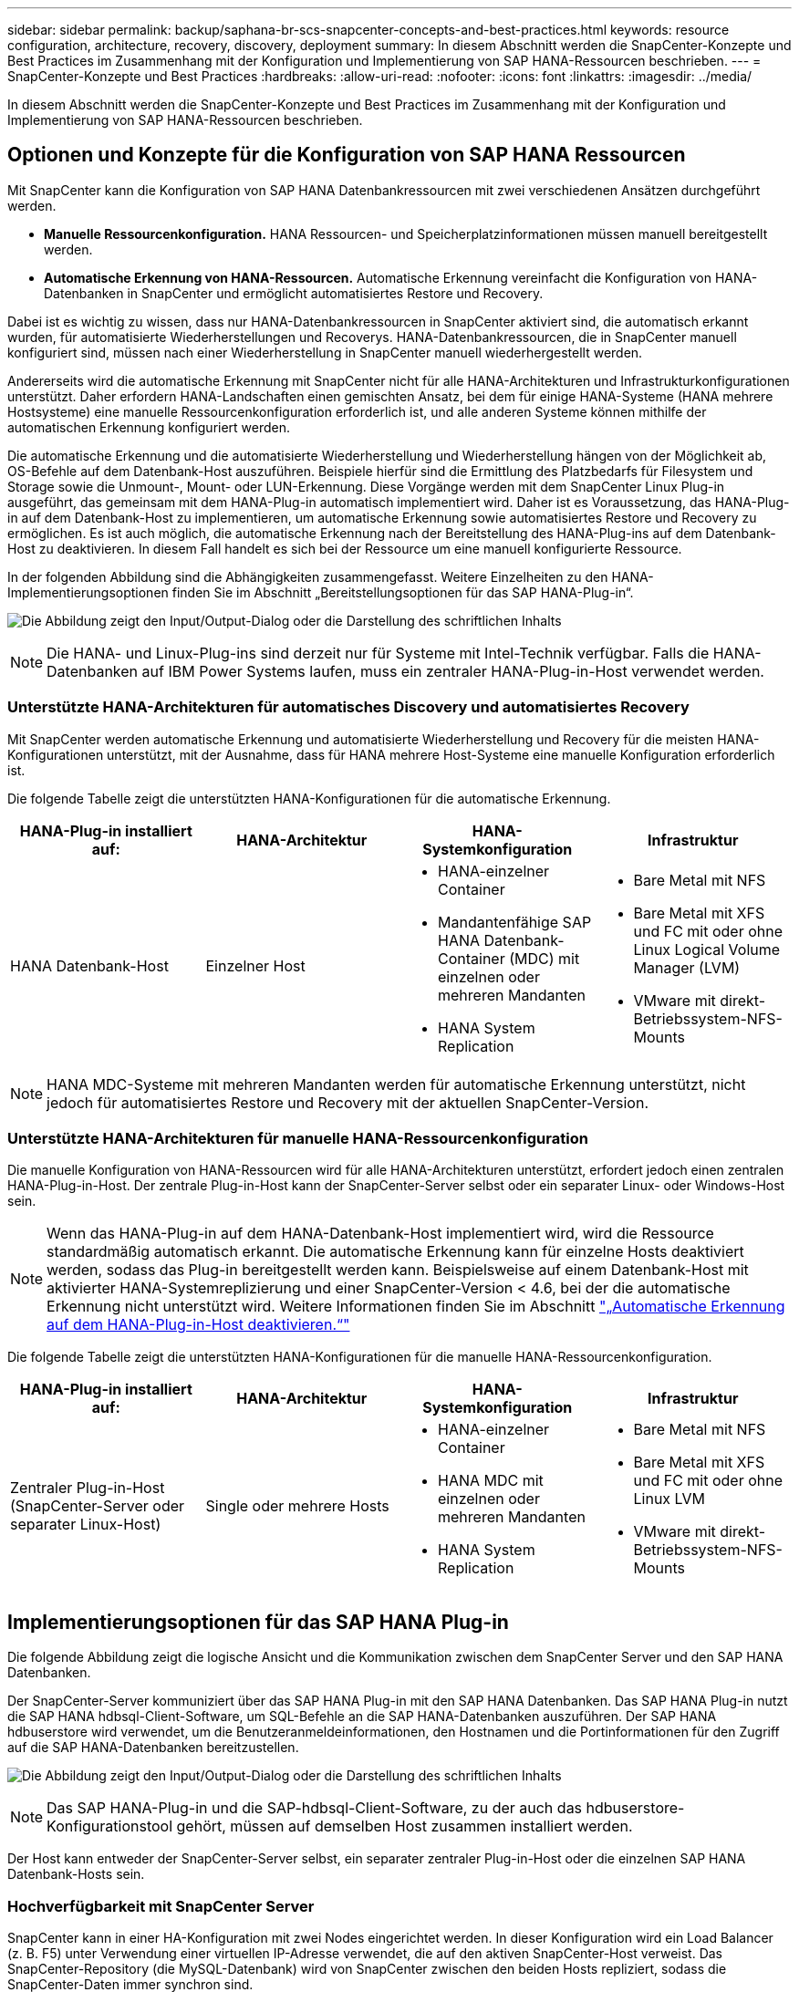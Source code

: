 ---
sidebar: sidebar 
permalink: backup/saphana-br-scs-snapcenter-concepts-and-best-practices.html 
keywords: resource configuration, architecture, recovery, discovery, deployment 
summary: In diesem Abschnitt werden die SnapCenter-Konzepte und Best Practices im Zusammenhang mit der Konfiguration und Implementierung von SAP HANA-Ressourcen beschrieben. 
---
= SnapCenter-Konzepte und Best Practices
:hardbreaks:
:allow-uri-read: 
:nofooter: 
:icons: font
:linkattrs: 
:imagesdir: ../media/


[role="lead"]
In diesem Abschnitt werden die SnapCenter-Konzepte und Best Practices im Zusammenhang mit der Konfiguration und Implementierung von SAP HANA-Ressourcen beschrieben.



== Optionen und Konzepte für die Konfiguration von SAP HANA Ressourcen

Mit SnapCenter kann die Konfiguration von SAP HANA Datenbankressourcen mit zwei verschiedenen Ansätzen durchgeführt werden.

* *Manuelle Ressourcenkonfiguration.* HANA Ressourcen- und Speicherplatzinformationen müssen manuell bereitgestellt werden.
* *Automatische Erkennung von HANA-Ressourcen.* Automatische Erkennung vereinfacht die Konfiguration von HANA-Datenbanken in SnapCenter und ermöglicht automatisiertes Restore und Recovery.


Dabei ist es wichtig zu wissen, dass nur HANA-Datenbankressourcen in SnapCenter aktiviert sind, die automatisch erkannt wurden, für automatisierte Wiederherstellungen und Recoverys. HANA-Datenbankressourcen, die in SnapCenter manuell konfiguriert sind, müssen nach einer Wiederherstellung in SnapCenter manuell wiederhergestellt werden.

Andererseits wird die automatische Erkennung mit SnapCenter nicht für alle HANA-Architekturen und Infrastrukturkonfigurationen unterstützt. Daher erfordern HANA-Landschaften einen gemischten Ansatz, bei dem für einige HANA-Systeme (HANA mehrere Hostsysteme) eine manuelle Ressourcenkonfiguration erforderlich ist, und alle anderen Systeme können mithilfe der automatischen Erkennung konfiguriert werden.

Die automatische Erkennung und die automatisierte Wiederherstellung und Wiederherstellung hängen von der Möglichkeit ab, OS-Befehle auf dem Datenbank-Host auszuführen. Beispiele hierfür sind die Ermittlung des Platzbedarfs für Filesystem und Storage sowie die Unmount-, Mount- oder LUN-Erkennung. Diese Vorgänge werden mit dem SnapCenter Linux Plug-in ausgeführt, das gemeinsam mit dem HANA-Plug-in automatisch implementiert wird. Daher ist es Voraussetzung, das HANA-Plug-in auf dem Datenbank-Host zu implementieren, um automatische Erkennung sowie automatisiertes Restore und Recovery zu ermöglichen. Es ist auch möglich, die automatische Erkennung nach der Bereitstellung des HANA-Plug-ins auf dem Datenbank-Host zu deaktivieren. In diesem Fall handelt es sich bei der Ressource um eine manuell konfigurierte Ressource.

In der folgenden Abbildung sind die Abhängigkeiten zusammengefasst. Weitere Einzelheiten zu den HANA-Implementierungsoptionen finden Sie im Abschnitt „Bereitstellungsoptionen für das SAP HANA-Plug-in“.

image:saphana-br-scs-image9.png["Die Abbildung zeigt den Input/Output-Dialog oder die Darstellung des schriftlichen Inhalts"]


NOTE: Die HANA- und Linux-Plug-ins sind derzeit nur für Systeme mit Intel-Technik verfügbar. Falls die HANA-Datenbanken auf IBM Power Systems laufen, muss ein zentraler HANA-Plug-in-Host verwendet werden.



=== Unterstützte HANA-Architekturen für automatisches Discovery und automatisiertes Recovery

Mit SnapCenter werden automatische Erkennung und automatisierte Wiederherstellung und Recovery für die meisten HANA-Konfigurationen unterstützt, mit der Ausnahme, dass für HANA mehrere Host-Systeme eine manuelle Konfiguration erforderlich ist.

Die folgende Tabelle zeigt die unterstützten HANA-Konfigurationen für die automatische Erkennung.

|===
| HANA-Plug-in installiert auf: | HANA-Architektur | HANA-Systemkonfiguration | Infrastruktur 


| HANA Datenbank-Host | Einzelner Host  a| 
* HANA-einzelner Container
* Mandantenfähige SAP HANA Datenbank-Container (MDC) mit einzelnen oder mehreren Mandanten
* HANA System Replication

 a| 
* Bare Metal mit NFS
* Bare Metal mit XFS und FC mit oder ohne Linux Logical Volume Manager (LVM)
* VMware mit direkt-Betriebssystem-NFS-Mounts


|===

NOTE: HANA MDC-Systeme mit mehreren Mandanten werden für automatische Erkennung unterstützt, nicht jedoch für automatisiertes Restore und Recovery mit der aktuellen SnapCenter-Version.



=== Unterstützte HANA-Architekturen für manuelle HANA-Ressourcenkonfiguration

Die manuelle Konfiguration von HANA-Ressourcen wird für alle HANA-Architekturen unterstützt, erfordert jedoch einen zentralen HANA-Plug-in-Host. Der zentrale Plug-in-Host kann der SnapCenter-Server selbst oder ein separater Linux- oder Windows-Host sein.


NOTE: Wenn das HANA-Plug-in auf dem HANA-Datenbank-Host implementiert wird, wird die Ressource standardmäßig automatisch erkannt. Die automatische Erkennung kann für einzelne Hosts deaktiviert werden, sodass das Plug-in bereitgestellt werden kann. Beispielsweise auf einem Datenbank-Host mit aktivierter HANA-Systemreplizierung und einer SnapCenter-Version < 4.6, bei der die automatische Erkennung nicht unterstützt wird. Weitere Informationen finden Sie im Abschnitt link:saphana-br-scs-advanced-configuration-and-tuning.html#disable-auto["„Automatische Erkennung auf dem HANA-Plug-in-Host deaktivieren.“"]

Die folgende Tabelle zeigt die unterstützten HANA-Konfigurationen für die manuelle HANA-Ressourcenkonfiguration.

|===
| HANA-Plug-in installiert auf: | HANA-Architektur | HANA-Systemkonfiguration | Infrastruktur 


| Zentraler Plug-in-Host (SnapCenter-Server oder separater Linux-Host) | Single oder mehrere Hosts  a| 
* HANA-einzelner Container
* HANA MDC mit einzelnen oder mehreren Mandanten
* HANA System Replication

 a| 
* Bare Metal mit NFS
* Bare Metal mit XFS und FC mit oder ohne Linux LVM
* VMware mit direkt-Betriebssystem-NFS-Mounts


|===


== Implementierungsoptionen für das SAP HANA Plug-in

Die folgende Abbildung zeigt die logische Ansicht und die Kommunikation zwischen dem SnapCenter Server und den SAP HANA Datenbanken.

Der SnapCenter-Server kommuniziert über das SAP HANA Plug-in mit den SAP HANA Datenbanken. Das SAP HANA Plug-in nutzt die SAP HANA hdbsql-Client-Software, um SQL-Befehle an die SAP HANA-Datenbanken auszuführen. Der SAP HANA hdbuserstore wird verwendet, um die Benutzeranmeldeinformationen, den Hostnamen und die Portinformationen für den Zugriff auf die SAP HANA-Datenbanken bereitzustellen.

image:saphana-br-scs-image10.png["Die Abbildung zeigt den Input/Output-Dialog oder die Darstellung des schriftlichen Inhalts"]


NOTE: Das SAP HANA-Plug-in und die SAP-hdbsql-Client-Software, zu der auch das hdbuserstore-Konfigurationstool gehört, müssen auf demselben Host zusammen installiert werden.

Der Host kann entweder der SnapCenter-Server selbst, ein separater zentraler Plug-in-Host oder die einzelnen SAP HANA Datenbank-Hosts sein.



=== Hochverfügbarkeit mit SnapCenter Server

SnapCenter kann in einer HA-Konfiguration mit zwei Nodes eingerichtet werden. In dieser Konfiguration wird ein Load Balancer (z. B. F5) unter Verwendung einer virtuellen IP-Adresse verwendet, die auf den aktiven SnapCenter-Host verweist. Das SnapCenter-Repository (die MySQL-Datenbank) wird von SnapCenter zwischen den beiden Hosts repliziert, sodass die SnapCenter-Daten immer synchron sind.

SnapCenter Server HA wird nicht unterstützt, wenn das HANA-Plug-in auf dem SnapCenter-Server installiert ist. Wenn Sie SnapCenter in einer HA-Konfiguration einrichten möchten, installieren Sie das HANA Plug-in nicht auf dem SnapCenter Server. Weitere Informationen zur SnapCenter HA finden Sie unter diesem https://kb.netapp.com/Advice_and_Troubleshooting/Data_Protection_and_Security/SnapCenter/How_to_configure_SnapCenter_Servers_for_high_availability_using_F5_Load_Balancer["NetApp Knowledge Base Seite"^].



=== SnapCenter Server als zentraler HANA Plug-in-Host

Die folgende Abbildung zeigt eine Konfiguration, in der der SnapCenter-Server als zentraler Plug-in-Host verwendet wird. Das SAP HANA Plug-in und die SAP hdbsql-Client-Software sind auf dem SnapCenter-Server installiert.

image:saphana-br-scs-image11.png["Die Abbildung zeigt den Input/Output-Dialog oder die Darstellung des schriftlichen Inhalts"]

Da das HANA-Plug-in mit den gemanagten HANA-Datenbanken über den hdbclient über das Netzwerk kommunizieren kann, müssen keine SnapCenter-Komponenten auf den einzelnen HANA-Datenbank-Hosts installiert werden. SnapCenter kann die HANA-Datenbanken über einen zentralen HANA Plug-in-Host sichern, auf dem alle Benutzerspeicherschlüssel für die gemanagten Datenbanken konfiguriert sind.

Um dagegen die Workflow-Automatisierung für die automatische Erkennung, die Automatisierung von Wiederherstellung und Wiederherstellung sowie die Aktualisierung von SAP Systemen zu verbessern, müssen auf dem Datenbank-Host SnapCenter Komponenten installiert werden. Bei Verwendung eines zentralen HANA-Plug-in-Hosts sind diese Funktionen nicht verfügbar.

Darüber hinaus kann die Hochverfügbarkeit des SnapCenter-Servers mit der in-Build-HA-Funktion nicht verwendet werden, wenn das HANA-Plug-in auf dem SnapCenter-Server installiert ist. Hochverfügbarkeit kann mit VMware HA erzielt werden, wenn der SnapCenter Server auf einer VM innerhalb eines VMware Clusters ausgeführt wird.



=== Separater Host als zentraler HANA Plug-in-Host

Die folgende Abbildung zeigt eine Konfiguration, in der ein separater Linux-Host als zentraler Plug-in-Host verwendet wird. In diesem Fall sind das SAP HANA Plug-in und die SAP hdbsql-Client-Software auf dem Linux-Host installiert.


NOTE: Der separate zentrale Plug-in-Host kann auch ein Windows-Host sein.

image:saphana-br-scs-image12.png["Die Abbildung zeigt den Input/Output-Dialog oder die Darstellung des schriftlichen Inhalts"]

Die gleiche Einschränkung hinsichtlich der im vorherigen Abschnitt beschriebenen Funktionsverfügbarkeit gilt auch für einen separaten zentralen Plug-in Host.

Bei dieser Implementierungsoption kann der SnapCenter Server jedoch mit den in-Build-HA-Funktionen konfiguriert werden. Auch der zentrale Plug-in-Host muss HA sein, beispielsweise durch Verwendung einer Linux-Cluster-Lösung.



=== Auf einzelnen HANA-Datenbank-Hosts implementiertem HANA Plug-in

Die folgende Abbildung zeigt eine Konfiguration, in der das SAP HANA Plug-in auf jedem SAP HANA Datenbank-Host installiert ist.

image:saphana-br-scs-image13.png["Die Abbildung zeigt den Input/Output-Dialog oder die Darstellung des schriftlichen Inhalts"]

Wird das HANA-Plug-in auf jedem einzelnen HANA-Datenbank-Host installiert, sind alle Funktionen verfügbar, beispielsweise automatische Erkennung, automatisiertes Restore und Recovery. Zudem kann der SnapCenter Server in einer HA-Konfiguration eingerichtet werden.



=== Plug-in-Implementierung für heterogene HANA

Wie zu Beginn dieses Abschnitts erläutert, erfordern einige HANA-Systemkonfigurationen, wie z. B. Systeme mit mehreren Hosts, einen zentralen Plug-in-Host. Daher erfordern die meisten SnapCenter Konfigurationen eine gemischte Implementierung des HANA Plug-ins.

NetApp empfiehlt, das HANA Plug-in auf dem HANA-Datenbank-Host für alle HANA-Systemkonfigurationen zu implementieren, die zur automatischen Erkennung unterstützt werden. Andere HANA-Systeme, wie beispielsweise Konfigurationen mit mehreren Hosts, sollten mit einem zentralen HANA Plug-in-Host gemanagt werden.

Die folgenden beiden Abbildungen zeigen gemischte Plug-in-Bereitstellungen entweder mit dem SnapCenter-Server oder einem separaten Linux-Host als zentralen Plug-in-Host. Der einzige Unterschied zwischen diesen beiden Implementierungen ist die optionale HA-Konfiguration.

image:saphana-br-scs-image14.png["Die Abbildung zeigt den Input/Output-Dialog oder die Darstellung des schriftlichen Inhalts"]

image:saphana-br-scs-image15.png["Die Abbildung zeigt den Input/Output-Dialog oder die Darstellung des schriftlichen Inhalts"]



=== Zusammenfassung und Empfehlungen

Im Allgemeinen empfiehlt NetApp die Implementierung des HANA Plug-ins auf jedem SAP HANA Host, um alle verfügbaren SnapCenter HANA Funktionen zu aktivieren und die Workflow-Automatisierung zu verbessern.


NOTE: Die HANA- und Linux-Plug-ins sind derzeit nur für Systeme mit Intel-Technik verfügbar. Falls die HANA-Datenbanken auf IBM Power Systems laufen, muss ein zentraler HANA-Plug-in-Host verwendet werden.

Für HANA-Konfigurationen, bei denen keine automatische Erkennung wie HANA-Konfigurationen mit mehreren Hosts unterstützt wird, muss ein zusätzlicher zentraler HANA-Plug-in-Host konfiguriert werden. Der zentrale Plug-in-Host kann der SnapCenter Server sein, wenn VMware HA für SnapCenter HA genutzt werden kann. Wenn Sie die im Build-HA-Funktion von SnapCenter verwenden möchten, verwenden Sie einen separaten Linux-Plug-in-Host.

In der folgenden Tabelle sind die verschiedenen Implementierungsoptionen aufgeführt.

|===
| Implementierungsoptionen | Abhängigkeiten 


| Zentrales HANA-Plug-in-Host-Plug-in auf SnapCenter-Server installiert | Vorteile: * Single HANA Plug-in, zentrale HDB User Store-Konfiguration * auf einzelnen HANA-Datenbank-Hosts werden keine SnapCenter-Softwarekomponenten benötigt * Unterstützung aller HANA-Architekturen Cons: * Manuelle Ressourcenkonfiguration * Manuelle Wiederherstellung * keine Unterstützung für die Wiederherstellung einzelner Mandanten * Alle Pre- und Post-Script-Schritte werden auf dem zentralen Plug-in-Host ausgeführt * in-Build SnapCenter Hochverfügbarkeit nicht unterstützt * Kombination von SID und Mandantenname muss für alle verwalteten HANA-Datenbanken eindeutig sein * Protokoll Für alle gemanagten HANA-Datenbanken ist das Backup-Aufbewahrungsmanagement aktiviert/deaktiviert 


| Zentrales HANA-Plug-in-Host-Plug-in auf separatem Linux- oder Windows-Server installiert | Vorteile: * Single HANA Plug-in, zentrale HDB User Store-Konfiguration * Keine SnapCenter Software-Komponenten erforderlich auf einzelnen HANA-Datenbank-Hosts * Unterstützung aller HANA-Architekturen * in-Build SnapCenter Hochverfügbarkeit unterstützt Cons: * Manuelle Ressourcenkonfiguration * Manuelle Wiederherstellung * keine Unterstützung für die Wiederherstellung einzelner Mandanten * Alle Pre- und Post-Script-Schritte werden auf dem zentralen Plug-in-Host ausgeführt * Kombination von SID und Mandantenname muss für alle verwalteten HANA-Datenbanken eindeutig sein * Protokoll Backup Aufbewahrungsmanagement aktiviert/deaktiviert für alle gemanagt HANA-Datenbanken 


| Auf dem HANA-Datenbankserver wird ein individuelles HANA-Plug-in-Host-Plug-in installiert | Vorteile: * Automatische Bestandsaufnahme von HANA-Ressourcen * automatisierte Wiederherstellung und Recovery * Wiederherstellung einzelner Mandanten * vorab- und Postscript-Automatisierung für SAP Systemaktualisierung * in-Build SnapCenter Hochverfügbarkeit unterstützt * Backup-Aufbewahrungsmanagement für Protokoll kann für jede einzelne HANA-Datenbank aktiviert/deaktiviert werden Cons: * Nicht unterstützt für alle HANA-Architekturen. Zusätzlicher zentraler Plug-in-Host für HANA mehrere Host-Systeme erforderlich * HANA-Plug-in muss auf jedem HANA-Datenbank-Host implementiert werden 
|===


== Datensicherung Strategie

Vor der Konfiguration von SnapCenter und dem SAP HANA Plug-in muss die Datensicherungsstrategie auf Grundlage der RTO- und RPO-Anforderungen der verschiedenen SAP Systeme definiert werden.

Ein gemeinsamer Ansatz besteht in der Definition von Systemtypen wie Systemen für Produktion, Entwicklung, Test oder Sandbox. Alle SAP-Systeme des gleichen Systemtyps haben typischerweise die gleichen Datenschutzparameter.

Folgende Parameter müssen definiert werden:

* Wie oft sollte ein Snapshot Backup ausgeführt werden?
* Wie lange sollten Snapshot Kopien Backups auf dem Primärspeichersystem aufbewahrt werden?
* Wie oft sollte eine Blockintegritätsprüfung ausgeführt werden?
* Sollten die primären Backups auf einen externen Backup-Standort repliziert werden?
* Wie lange sollten die Backups auf dem externen Backup-Storage aufbewahrt werden?


Die folgende Tabelle zeigt ein Beispiel für die Datenschutzparameter für die Produktion, Entwicklung und Prüfung des Systemtyps. Für das Produktionssystem wurde eine hohe Backup-Frequenz definiert und die Backups werden einmal pro Tag an einen externen Backup-Standort repliziert. Die Testsysteme haben niedrigere Anforderungen und keine Replikation der Backups.

|===
| Parameter | Produktionssysteme auszuführen | Entwicklungssysteme | Testsysteme 


| Sicherungshäufigkeit | Alle 4 Stunden | Alle 4 Stunden | Alle 4 Stunden 


| Primäre Aufbewahrung | 2 Tage | 2 Tage | 2 Tage 


| Block-Integritätsprüfung | Einmal in der Woche | Einmal in der Woche | Nein 


| Replizierung an externe Backup-Standorte | Einmal am Tag | Einmal am Tag | Nein 


| Externe Backup-Aufbewahrung | 2 Wochen | 2 Wochen | Keine Angabe 
|===
In der folgenden Tabelle werden die Richtlinien aufgeführt, die für die Datensicherheitsparameter konfiguriert werden müssen.

|===
| Parameter | RichtlinienLocalSnap | RichtlinieLocalSnapAndSnapVault | RichtlinienBlockIntegritätPrüfung 


| Backup-Typ | Auf Snapshot-Basis | Auf Snapshot-Basis | File-basiert 


| Zeitplanhäufigkeit | Stündlich | Täglich | Wöchentlich 


| Primäre Aufbewahrung | Anzahl = 12 | Anzahl = 3 | Anzahl = 1 


| SnapVault Replizierung | Nein | Ja. | Keine Angabe 
|===
Richtlinie `LocalSnapshot` Werden für Produktions-, Entwicklungs- und Testsysteme verwendet, um lokale Snapshot-Backups mit einer Aufbewahrung von zwei Tagen abzudecken.

In der Konfiguration für den Ressourcenschutz wird der Zeitplan für die Systemtypen unterschiedlich definiert:

* *Produktion.* Zeitplan alle 4 Stunden.
* *Entwicklung* Zeitplan alle 4 Stunden.
* *Test.* Zeitplan alle 4 Stunden.


Richtlinie `LocalSnapAndSnapVault` Wird für die Produktions- und Entwicklungssysteme eingesetzt, um die tägliche Replizierung auf den externen Backup Storage zu decken.

In der Konfiguration für den Ressourcenschutz wird der Zeitplan für die Produktion und Entwicklung definiert:

* *Produktion.* Zeitplan jeden Tag.
* *Entwicklung.* Zeitplan jeden Tag.


Richtlinie `BlockIntegrityCheck` Wird für die Produktions- und Entwicklungssysteme verwendet, um die wöchentliche Blockintegritätsprüfung mithilfe eines dateibasierten Backups abzudecken.

In der Konfiguration für den Ressourcenschutz wird der Zeitplan für die Produktion und Entwicklung definiert:

* *Produktion.* Zeitplan jede Woche.
* *Entwicklung.* Zeitplan jede Woche.


Für jede einzelne SAP HANA Datenbank, die die externe Backup-Richtlinie nutzt, muss auf der Storage-Ebene eine Sicherungsbeziehung konfiguriert werden. Die Sicherungsbeziehung definiert, welche Volumes repliziert werden und wie die Aufbewahrung von Backups im externen Backup-Storage aufbewahrt wird.

Mit unserem Beispiel wird für jedes Produktions- und Entwicklungssystem im externen Backup-Storage eine Aufbewahrung von zwei Wochen definiert.


NOTE: In unserem Beispiel sind die Sicherungsrichtlinien und die Aufbewahrung von SAP HANA-Datenbankressourcen und die nicht-Datenvolumen-Ressourcen nicht anders.



== Backup-Vorgänge

SAP führte die Unterstützung von Snapshot Backups für MDC-Mehrmandantensysteme mit HANA 2.0 SPS4 ein. SnapCenter unterstützt Snapshot-Backup-Vorgänge von HANA MDC-Systemen mit mehreren Mandanten. SnapCenter unterstützt außerdem zwei verschiedene Wiederherstellungsvorgänge eines HANA MDC-Systems. Sie können entweder das komplette System, die System-DB und alle Mandanten wiederherstellen oder nur einen einzelnen Mandanten wiederherstellen. Es gibt einige Voraussetzungen, wenn SnapCenter die Ausführung dieser Vorgänge ermöglicht.

In einem MDC-System ist die Mandantenkonfiguration nicht unbedingt statisch. Mandanten können hinzugefügt oder Mandanten gelöscht werden. SnapCenter kann sich nicht auf die Konfiguration verlassen, die beim Hinzufügen der HANA-Datenbank zu SnapCenter erkannt wird. SnapCenter muss wissen, welche Mandanten zum Zeitpunkt der Ausführung des Backup-Vorgangs verfügbar sind.

Um eine einzelne Mandanten-Wiederherstellung zu ermöglichen, muss SnapCenter wissen, welche Mandanten in jedem Snapshot-Backup enthalten sind. Zusätzlich muss die IT wissen, welche Dateien und Verzeichnisse zu den einzelnen Mandanten im Snapshot Backup gehören.

Somit müssen bei jedem Backup-Vorgang die Mandantendaten angezeigt werden. Dazu gehören die Mandantennamen und die entsprechenden Datei- und Verzeichnisinformationen. Diese Daten müssen in den Snapshot Backup-Metadaten gespeichert werden, um eine Wiederherstellung eines einzelnen Mandanten zu unterstützen. Der nächste Schritt ist der Snapshot-Backup-Vorgang selbst. Dieser Schritt umfasst den SQL-Befehl, um den HANA-Backup-Speicherpunkt auszulösen, das Storage-Snapshot-Backup und den SQL-Befehl zum Schließen des Snapshot-Vorgangs. Mit dem Befehl close aktualisiert die HANA-Datenbank den Backup-Katalog der System-DB und aller Mandanten.


NOTE: SAP unterstützt keine Snapshot Backup-Vorgänge für MDC-Systeme, wenn ein oder mehrere Mandanten angehalten werden.

Für das Aufbewahrungsmanagement von Daten-Backups und das HANA-Backup-Katalogmanagement muss SnapCenter die Kataloglösch-Operationen für die Systemdatenbank und alle Mandantendatenbanken ausführen, die im ersten Schritt identifiziert wurden. Auf dieselbe Weise für die Log-Backups muss der SnapCenter-Workflow auf jedem Mandanten laufen, der Teil des Backup-Vorgangs war.

Die folgende Abbildung zeigt einen Überblick über den Backup-Workflow.

image:saphana-br-scs-image16.png["Die Abbildung zeigt den Input/Output-Dialog oder die Darstellung des schriftlichen Inhalts"]



=== Backup-Workflow für Snapshot-Backups der HANA-Datenbank

SnapCenter sichert die SAP HANA-Datenbank in folgender Reihenfolge:

. SnapCenter liest die Liste der Mandanten aus der HANA-Datenbank vor.
. SnapCenter liest die Dateien und Verzeichnisse für jeden Mandanten aus der HANA-Datenbank vor.
. Informationen zu Mandanten werden bei diesem Backup in den Metadaten von SnapCenter gespeichert.
. SnapCenter löst einen globalen, synchronisierten Speicherpunkt für Backups von SAP HANA aus, um ein konsistentes Datenbank-Image auf der Persistenzschicht zu erstellen.
+

NOTE: Für ein SAP HANA MDC-System mit einem oder mehreren Mandanten wird ein synchronisierter globaler Backup-Speicherpunkt für die Systemdatenbank und für jede Mandantendatenbank erstellt.

. SnapCenter erstellt Storage-Snapshot-Kopien für alle Daten-Volumes, die für die Ressource konfiguriert sind. In unserem Beispiel einer HANA-Datenbank mit einem einzigen Host gibt es nur ein Daten-Volume. Bei einer SAP HANA Datenbank mit mehreren Hosts sind mehrere Daten-Volumes vorhanden.
. Das Storage Snapshot Backup wird von SnapCenter im SAP HANA Backup-Katalog registriert.
. SnapCenter löscht den Speicherpunkt für SAP HANA-Backups.
. SnapCenter startet ein SnapVault- oder SnapMirror-Update für alle konfigurierten Daten-Volumes in der Ressource.
+

NOTE: Dieser Schritt wird nur ausgeführt, wenn die ausgewählte Richtlinie eine SnapVault- oder SnapMirror-Replizierung umfasst.

. SnapCenter löscht die Storage-Snapshot-Kopien und die Backup-Einträge in seiner Datenbank sowie im SAP HANA Backup-Katalog basierend auf der Aufbewahrungsrichtlinie, die für Backups im primären Storage definiert ist. HANA-Backup-Katalogvorgänge werden für die Systemdatenbank und alle Mandanten ausgeführt.
+

NOTE: Ist das Backup noch auf dem sekundären Speicher verfügbar, wird der SAP HANA-Katalogeintrag nicht gelöscht.

. SnapCenter löscht alle Log-Backups auf dem Filesystem und im SAP HANA-Backup-Katalog, die älter als die älteste im SAP HANA-Backup-Katalog identifizierte Datensicherung sind. Diese Vorgänge werden für die Systemdatenbank und alle Mandanten durchgeführt.
+

NOTE: Dieser Schritt wird nur ausgeführt, wenn die allgemeine Ordnung der Protokollsicherung nicht deaktiviert ist.





=== Backup-Workflow für die Überprüfung der Blockintegrität

SnapCenter führt die Integritätsprüfung der Blöcke in folgender Reihenfolge aus:

. SnapCenter liest die Liste der Mandanten aus der HANA-Datenbank vor.
. SnapCenter löst einen dateibasierten Backup-Vorgang für die Systemdatenbank und jeden Mandanten aus.
. SnapCenter löscht dateibasierte Backups in seiner Datenbank, im Filesystem und im SAP HANA-Backup-Katalog basierend auf der Aufbewahrungsrichtlinie, die für die Überprüfung der Blockintegrität definiert ist. Das Löschen des Backups im Filesystem und der HANA-Backup-Katalog werden für die Systemdatenbank und alle Mandanten durchgeführt.
. SnapCenter löscht alle Log-Backups auf dem Filesystem und im SAP HANA-Backup-Katalog, die älter als die älteste im SAP HANA-Backup-Katalog identifizierte Datensicherung sind. Diese Vorgänge werden für die Systemdatenbank und alle Mandanten durchgeführt.



NOTE: Dieser Schritt wird nur ausgeführt, wenn die allgemeine Ordnung der Protokollsicherung nicht deaktiviert ist.



== Management der Backup-Aufbewahrung und allgemeine Ordnung der Daten und Backup-Protokollierung

Das Management der Daten-Backup-Aufbewahrung und die allgemeine Ordnung der Backup-Protokollierung können in fünf Hauptbereiche unterteilt werden, einschließlich Aufbewahrungsmanagement von:

* Lokale Backups im primären Storage
* Dateibasierten Backups
* Backups im sekundären Storage
* Daten-Backups im SAP HANA Backup-Katalog
* Protokollierung von Backups im SAP HANA Backup-Katalog und im Filesystem


Die folgende Abbildung bietet einen Überblick über die verschiedenen Workflows und die Abhängigkeiten jedes einzelnen Vorgangs. In den folgenden Abschnitten werden die verschiedenen Operationen im Detail beschrieben.

image:saphana-br-scs-image17.png["Die Abbildung zeigt den Input/Output-Dialog oder die Darstellung des schriftlichen Inhalts"]



=== Aufbewahrungsmanagement von lokalen Backups auf dem Primärstorage

SnapCenter übernimmt die allgemeine Ordnung und Sauberkeit von SAP HANA Datenbank-Backups und Backups nicht-Daten-Volumes, indem Snapshot Kopien im primären Storage und im SnapCenter Repository gemäß einer in der SnapCenter Backup-Richtlinie definierten Aufbewahrung gelöscht werden.

Die Aufbewahrungsmanagement-Logik wird mit jedem Backup Workflow in SnapCenter ausgeführt.


NOTE: Beachten Sie, dass SnapCenter das Aufbewahrungsmanagement für sowohl geplante als auch On-Demand-Backups individuell übernimmt.

Lokale Backups im Primärspeicher können auch manuell in SnapCenter gelöscht werden.



=== Aufbewahrungsmanagement von dateibasierten Backups

SnapCenter übernimmt die allgemeine Ordnung und Sauberkeit der dateibasierten Backups, indem die Backups auf dem Filesystem gemäß einer in der SnapCenter Backup Policy definierten Aufbewahrung gelöscht werden.

Die Aufbewahrungsmanagement-Logik wird mit jedem Backup Workflow in SnapCenter ausgeführt.


NOTE: Beachten Sie, dass SnapCenter das Aufbewahrungsmanagement individuell für geplante oder On-Demand Backups handhabt.



=== Aufbewahrungsmanagement von Backups im sekundären Storage

Das Aufbewahrungsmanagement von Backups im sekundären Storage wird durch ONTAP verarbeitet, basierend auf der in der ONTAP-Sicherungsbeziehung definierten Aufbewahrung.

Zur Synchronisierung dieser Änderungen auf dem sekundären Storage im SnapCenter-Repository verwendet SnapCenter einen geplanten Bereinigungsauftrag. Dieser Bereinigungsjob synchronisiert alle sekundären Storage-Backups mit dem SnapCenter Repository für alle SnapCenter Plug-ins und alle Ressourcen.

Der Bereinigungsjob wird standardmäßig einmal pro Woche geplant. Dieser wöchentliche Zeitplan führt zu einer Verzögerung beim Löschen von Backups in SnapCenter und SAP HANA Studio im Vergleich zu den Backups, die bereits auf dem Sekundärspeicher gelöscht wurden. Um diese Inkonsistenz zu vermeiden, können Kunden den Zeitplan beispielsweise einmal pro Tag auf eine höhere Frequenz ändern.


NOTE: Der Bereinigungsauftrag kann auch manuell für eine einzelne Ressource ausgelöst werden, indem Sie in der Topologieansicht der Ressource auf die Schaltfläche „Aktualisieren“ klicken.

Weitere Informationen zur Anpassung des Zeitplans des Bereinigungsjobs oder zum Auslösen einer manuellen Aktualisierung finden Sie im Abschnitt link:saphana-br-scs-advanced-configuration-and-tuning.html#change-schedule["„Change Scheduling Frequency of Backup Synchronization with off-Site Backup Storage“."]



=== Aufbewahrungsmanagement von Daten-Backups im SAP HANA Backup-Katalog

Hat SnapCenter ein Backup, lokale Snapshots oder dateibasierte Backups gelöscht oder das Backup im sekundären Storage identifiziert, so wird dieses Daten-Backup auch im SAP HANA Backup-Katalog gelöscht.

Bevor der SAP HANA-Katalogeintrag für ein lokales Snapshot Backup im primären Storage gelöscht wird, überprüft SnapCenter, ob das Backup noch im sekundären Storage vorhanden ist.



=== Aufbewahrungsmanagement von Protokoll-Backups

Die SAP HANA Datenbank erstellt automatisch Protokoll-Backups. Diese Backup-Durchläufe für das Protokoll erstellen Backup-Dateien für jeden einzelnen SAP HANA Service in einem in SAP HANA konfigurierten Backup-Verzeichnis.

Log-Backups, die älter als die aktuelle Datensicherung sind, werden für die zukünftige Wiederherstellung nicht mehr benötigt und können daher gelöscht werden.

SnapCenter übernimmt die allgemeine Ordnung und Sauberkeit der Log-Datei-Backups auf Filesystem-Ebene sowie im SAP HANA Backup-Katalog, indem Sie die folgenden Schritte durchführen:

. SnapCenter liest den SAP HANA-Backup-Katalog, um die Backup-ID des ältesten erfolgreichen dateibasierten oder Snapshot-Backups zu erhalten.
. SnapCenter löscht alle Log-Backups im SAP HANA-Katalog und das Filesystem, die älter als diese Backup-ID sind.



NOTE: SnapCenter kümmert sich nur um die allgemeine Ordnung und Sauberkeit der Backups, die von SnapCenter erstellt wurden. Falls zusätzliche dateibasierte Backups außerhalb von SnapCenter erstellt werden, müssen Sie sicherstellen, dass die dateibasierten Backups aus dem Backup-Katalog gelöscht werden. Wird eine solche Datensicherung nicht manuell aus dem Backup-Katalog gelöscht, kann sie zur ältesten Datensicherung werden, und ältere Log-Backups werden erst gelöscht, wenn diese dateibasierte Sicherung gelöscht wird.


NOTE: Obwohl eine Aufbewahrung für On-Demand-Backups in der Richtlinienkonfiguration definiert wird, wird die allgemeine Ordnung und Sauberkeit nur dann ausgeführt, wenn ein weiteres On-Demand-Backup ausgeführt wird. Daher müssen On-Demand-Backups in der Regel manuell in SnapCenter gelöscht werden, um sicherzustellen, dass diese Backups auch im SAP HANA Backup-Katalog gelöscht werden und die allgemeine Ordnung der Protokollbackups nicht auf einem alten On-Demand-Backup basiert.

Das Backup-Aufbewahrungsmanagement für Protokolle ist standardmäßig aktiviert. Bei Bedarf kann er wie im Abschnitt beschrieben deaktiviert werden link:saphana-br-scs-advanced-configuration-and-tuning.html#disable-auto["„Automatische Erkennung auf dem HANA-Plug-in-Host deaktivieren.“"]



== Kapazitätsanforderungen für Snapshot Backups

Dabei müssen Sie die höhere Blockänderungsrate auf Storage-Ebene in Relation zur Änderungsrate bei herkömmlichen Datenbanken berücksichtigen. Aufgrund des HANA-Tabellen-Zusammenführungsprozesses des Spaltenspeichers wird die komplette Tabelle auf die Festplatte geschrieben, nicht nur die geänderten Blöcke.

Die Daten unseres Kundenstamms zeigen eine tägliche Änderungsrate zwischen 20 % und 50 %, wenn mehrere Snapshot-Backups während des Tages erstellt werden. Wenn beim SnapVault-Ziel die Replizierung nur einmal pro Tag durchgeführt wird, ist die tägliche Änderungsrate in der Regel kleiner.



== Restore- und Recovery-Vorgänge



=== Wiederherstellung von Vorgängen mit SnapCenter

Aus Sicht der HANA-Datenbank unterstützt SnapCenter zwei verschiedene Restore-Vorgänge.

* *Wiederherstellung der gesamten Ressource.* Alle Daten des HANA-Systems sind wiederhergestellt. Enthält das HANA-System einen oder mehrere Mandanten, werden die Daten der Systemdatenbank und die Daten aller Mandanten wiederhergestellt.
* *Restore eines einzelnen Mieters.* nur die Daten des ausgewählten Mieters werden wiederhergestellt.


In Bezug auf Storage müssen die oben genannten Restore-Vorgänge unterschiedlich durchgeführt werden, abhängig vom verwendeten Storage-Protokoll (NFS oder Fibre Channel SAN), der konfigurierten Datensicherung (Primärstorage mit oder ohne externen Backup-Storage). Und das ausgewählte Backup, das für den Wiederherstellungsvorgang verwendet werden soll (Wiederherstellung vom primären oder externen Backup-Storage).



=== Wiederherstellung vollständiger Ressourcen aus dem primären Storage

Beim Wiederherstellen der gesamten Ressource aus dem primären Speicher unterstützt SnapCenter zwei verschiedene ONTAP Funktionen zum Ausführen des Wiederherstellungsvorgangs. Sie können zwischen den folgenden beiden Funktionen wählen:

* *Volume-basierte SnapRestore.* Ein Volume-basierter SnapRestore setzt den Inhalt des Speichervolumens in den Status des ausgewählten Snapshot Backups zurück.
+
** Das Kontrollkästchen zur Zurücksetzen von Volumes ist verfügbar für automatisch erkannte Ressourcen mithilfe von NFS.
** Aktivieren Sie das Optionsfeld „Ressource“ für manuell konfigurierte Ressourcen.


* *File-Based SnapRestore.* ein dateibasierter SnapRestore, auch als Single File SnapRestore bekannt, stellt alle einzelnen Dateien (NFS) oder alle LUNs (SAN) wieder her.
+
** Standardwiederherstellungsmethode für automatisch erkannte Ressourcen. Kann mit dem Kontrollkästchen Volume zurücksetzen für NFS geändert werden.
** Optionsfeld auf Dateiebene für manuell konfigurierte Ressourcen.




Die folgende Tabelle enthält einen Vergleich der verschiedenen Wiederherstellungsmethoden.

|===
|  | Volume-basierte SnapRestore | File-basiertes SnapRestore 


| Geschwindigkeit der Wiederherstellung | Sehr schnell, unabhängig von der Volume-Größe | Sehr schnelle Restore-Prozesse, nutzt aber Hintergrundkopiejobs für das Storage-System, wodurch die Erstellung neuer Snapshot Backups blockiert wird 


| Snapshot Backup-Verlauf | Wiederherstellung auf ein älteres Snapshot-Backup, entfernt alle neueren Snapshot-Backups. | Kein Einfluss 


| Wiederherstellung der Verzeichnisstruktur | Verzeichnisstruktur wird ebenfalls wiederhergestellt | NFS: Stellt nur die einzelnen Dateien wieder her, nicht die Verzeichnisstruktur. Wenn auch die Verzeichnisstruktur verloren geht, muss sie manuell erstellt werden, bevor der Wiederherstellungsvorgang ausgeführt wird.auch die Verzeichnisstruktur wird wiederhergestellt 


| Für die Konfiguration der Ressource ist die Replizierung auf einen externen Backup-Storage eingerichtet | Eine Wiederherstellung auf Volume-Basis kann nicht an einem Backup der Snapshot Kopie durchgeführt werden, das älter als die Snapshot Kopie ist, die für die SnapVault-Synchronisierung verwendet wird | Ein beliebiges Snapshot Backup kann ausgewählt werden 
|===


=== Wiederherstellung kompletter Ressourcen von externen Backup-Speichern

Eine Wiederherstellung über den externen Backup-Speicher wird immer mithilfe einer SnapVault-Wiederherstellung durchgeführt, bei der alle Dateien oder alle LUNs des Storage-Volumes mit dem Inhalt des Snapshot-Backups überschrieben werden.



=== Wiederherstellung eines einzelnen Mandanten

Die Wiederherstellung eines einzelnen Mandanten erfordert eine dateibasierte Wiederherstellung. Je nach verwendetem Storage-Protokoll werden verschiedene Restore-Workflows von SnapCenter ausgeführt.

* NFS
+
** Primärspeicher. Dateibasierte SnapRestore-Vorgänge werden für alle Dateien der Mandanten-Datenbank ausgeführt.
** Externer Backup-Storage: Für alle Dateien der Mandanten-Datenbank werden SnapVault Restore-Vorgänge durchgeführt.


* SAN
+
** Primärspeicher. Klonen und Verbinden der LUN mit dem Datenbank-Host und Kopieren aller Dateien der Mandanten-Datenbank.
** Externer Backup-Storage: Klonen und Verbinden der LUN mit dem Datenbank-Host und Kopieren aller Dateien der Mandanten-Datenbank.






=== Wiederherstellung und Recovery von automatisch erkannten HANA-Einzelcontainern und MDC-Einzelmandanten-Systemen

HANA-einzelner Container und HANA MDC-Einzelmandanten-Systeme, die automatisch erkannt wurden, sind für die automatisierte Wiederherstellung und das automatisierte Recovery mit SnapCenter aktiviert. Für diese HANA-Systeme unterstützt SnapCenter drei verschiedene Restore- und Recovery-Workflows, wie in der folgenden Abbildung dargestellt:

* *Einzelner Mandant mit manueller Wiederherstellung.* bei Auswahl eines einzelnen Mandanten führt SnapCenter alle Mandanten auf, die im ausgewählten Snapshot-Backup enthalten sind. Sie müssen die Mandantendatenbank manuell anhalten und wiederherstellen. Der Restore-Vorgang mit SnapCenter wird mit einzelnen Datei-SnapRestore-Vorgängen für NFS oder Klon-, Mount- und Kopiervorgängen in SAN-Umgebungen durchgeführt.
* *Komplette Ressource mit automatisierter Wiederherstellung.* Wenn Sie einen kompletten Ressourcenwiederherstellungsvorgang und eine automatisierte Wiederherstellung auswählen, wird der gesamte Workflow mit SnapCenter automatisiert. SnapCenter unterstützt den aktuellen Zustand, zeitpunktgenaue oder bestimmte Backup Recovery-Vorgänge. Der ausgewählte Wiederherstellungsvorgang wird für das System und die Mandantendatenbank verwendet.
* *Vollständige Ressource mit manueller Wiederherstellung.* Wenn Sie No Recovery wählen, stoppt SnapCenter die HANA-Datenbank und führt das erforderliche Dateisystem (unmount, Mount) und Restore Operationen aus. Sie müssen die System- und die Mandantendatenbank manuell wiederherstellen.


image:saphana-br-scs-image18.png["Die Abbildung zeigt den Input/Output-Dialog oder die Darstellung des schriftlichen Inhalts"]



=== Wiederherstellung und Wiederherstellung von automatisch erkannten HANA MDC-Systemen mit mehreren Mandanten

Obwohl HANA MDC-Systeme mit mehreren Mandanten automatisch erkannt werden können, wird die automatisierte Wiederherstellung und Wiederherstellung mit der aktuellen SnapCenter-Version nicht unterstützt. Bei MDC-Systemen mit mehreren Mandanten unterstützt SnapCenter zwei verschiedene Wiederherstellungs- und Recovery-Workflows, wie in der folgenden Abbildung dargestellt:

* Ein einzelner Mandant mit manueller Recovery
* Ressource mit manueller Wiederherstellung abschließen


Die Workflows sind die gleichen wie im vorherigen Abschnitt beschrieben.

image:saphana-br-scs-image19.png["Die Abbildung zeigt den Input/Output-Dialog oder die Darstellung des schriftlichen Inhalts"]



=== Wiederherstellung und Recovery von manuellen konfigurierten HANA-Ressourcen

Manuelle konfigurierte HANA-Ressourcen sind für automatisiertes Restore und Recovery nicht aktiviert. Zudem wird bei MDC-Systemen mit einzelnen oder mehreren Mandanten kein Restore-Vorgang eines einzelnen Mandanten unterstützt.

Bei manuell konfigurierten HANA-Ressourcen unterstützt SnapCenter nur eine manuelle Recovery, wie in der folgenden Abbildung dargestellt. Der Workflow für die manuelle Wiederherstellung ist der gleiche wie in den vorherigen Abschnitten beschrieben.

image:saphana-br-scs-image20.png["Die Abbildung zeigt den Input/Output-Dialog oder die Darstellung des schriftlichen Inhalts"]



=== Zusammenfassung von Restore- und Recovery-Vorgängen

In der folgenden Tabelle sind die Restore- und Recovery-Vorgänge abhängig von der Konfiguration der HANA-Ressourcen in SnapCenter zusammengefasst.

|===
| Konfiguration von SnapCenter-Ressourcen | Wiederherstellungs- und Recovery-Optionen | Stoppen Sie die HANA Datenbank | Vorher unmounten, nach Wiederherstellungsvorgang mounten | Recovery-Vorgang 


| Automatisch erkannte Einzelcontainer MDC Einzelmandant  a| 
* Füllen Sie die Ressource mit entweder aus
* Standard (alle Dateien)
* Volume-Zurücksetzen (NFS nur aus Primärspeicher)
* Automatische Wiederherstellung ausgewählt

| Automatisiert mit SnapCenter | Automatisiert mit SnapCenter | Automatisiert mit SnapCenter 


|   a| 
* Füllen Sie die Ressource mit entweder aus
* Standard (alle Dateien)
* Volume-Zurücksetzen (NFS nur aus Primärspeicher)
* Keine Wiederherstellung ausgewählt

| Automatisiert mit SnapCenter | Automatisiert mit SnapCenter | Manuell 


|   a| 
* Wiederherstellung von Mandanten

| Manuell | Nicht erforderlich | Manuell 


| Automatisch erkannte MDC mehrere Mandanten  a| 
* Füllen Sie die Ressource mit entweder aus
* Standard (alle Dateien)
* Volume-Zurücksetzen (NFS nur aus Primärspeicher)
* Automatisierte Wiederherstellung wird nicht unterstützt

| Automatisiert mit SnapCenter | Automatisiert mit SnapCenter | Manuell 


|   a| 
* Wiederherstellung von Mandanten

| Manuell | Nicht erforderlich | Manuell 


| Alle manuell konfigurierten Ressourcen  a| 
* Komplette Ressource (= Volume revert, verfügbar für NFS und SAN nur auf Basis des Primärspeichers)
* Dateiebene (alle Dateien)
* Automatisierte Wiederherstellung wird nicht unterstützt

| Manuell | Manuell | Manuell 
|===